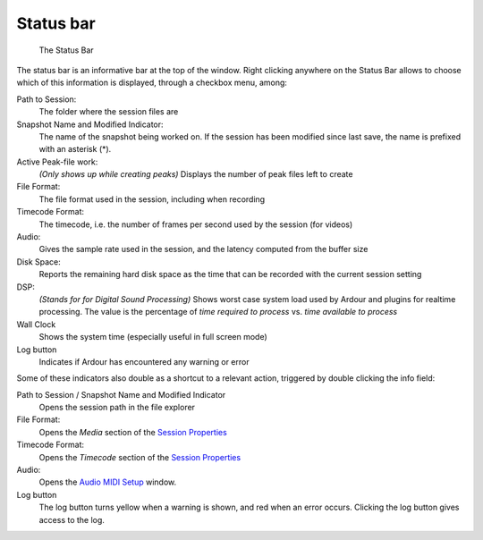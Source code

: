 Status bar
==========

.. figure:: images/status-bar.png
   :alt: The Status Bar

   The Status Bar

The status bar is an informative bar at the top of the window. Right
clicking anywhere on the Status Bar allows to choose which of this
information is displayed, through a checkbox menu, among:

Path to Session:
   The folder where the session files are

Snapshot Name and Modified Indicator:
   The name of the snapshot being worked on. If the session has been modified since last save, the name is prefixed with an asterisk (\*).

Active Peak-file work:
   *(Only shows up while creating peaks)* Displays the number of peak files left to create

File Format:
   The file format used in the session, including when recording

Timecode Format:
   The timecode, i.e. the number of frames per second used by the session (for videos)

Audio:
   Gives the sample rate used in the session, and the latency computed from the buffer size

Disk Space:
   Reports the remaining hard disk space as the time that can be recorded with the current session setting

DSP:
   *(Stands for for Digital Sound Processing)* Shows worst case system load used by Ardour and plugins for realtime processing. The value is the percentage of *time required to process* vs. *time available to process*

Wall Clock
   Shows the system time (especially useful in full screen mode)

Log button
   Indicates if Ardour has encountered any warning or error

Some of these indicators also double as a shortcut to a relevant action,
triggered by double clicking the info field:

Path to Session / Snapshot Name and Modified Indicator
   Opens the session path in the file explorer

File Format:
   Opens the *Media* section of the `Session Properties <@@session-properties#properties-media>`__

Timecode Format:
   Opens the *Timecode* section of the `Session Properties <@@session-properties#properties-timecode>`__

Audio:
   Opens the `Audio MIDI Setup <@@audio-midi-setup>`__ window.

Log button
   The log button turns yellow when a warning is shown, and red when an error occurs. Clicking the log button gives access to the log.
